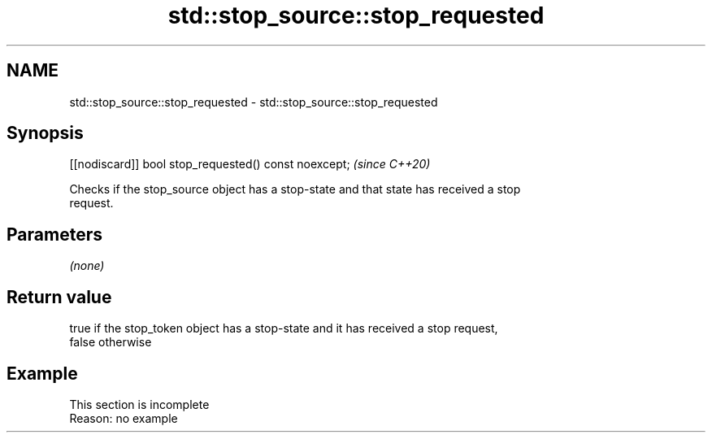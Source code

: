 .TH std::stop_source::stop_requested 3 "2022.07.31" "http://cppreference.com" "C++ Standard Libary"
.SH NAME
std::stop_source::stop_requested \- std::stop_source::stop_requested

.SH Synopsis
   [[nodiscard]] bool stop_requested() const noexcept;  \fI(since C++20)\fP

   Checks if the stop_source object has a stop-state and that state has received a stop
   request.

.SH Parameters

   \fI(none)\fP

.SH Return value

   true if the stop_token object has a stop-state and it has received a stop request,
   false otherwise

.SH Example

    This section is incomplete
    Reason: no example
